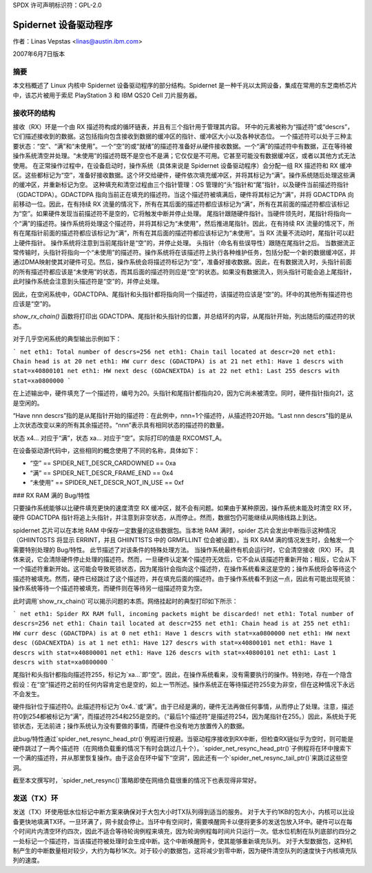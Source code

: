 SPDX 许可声明标识符：GPL-2.0

===========================
Spidernet 设备驱动程序
===========================

作者：Linas Vepstas <linas@austin.ibm.com>

2007年6月7日版本

摘要
========
本文档概述了 Linux 内核中 Spidernet 设备驱动程序的部分结构。Spidernet 是一种千兆以太网设备，集成在常用的东芝南桥芯片中，该芯片被用于索尼 PlayStation 3 和 IBM QS20 Cell 刀片服务器。

接收环的结构
=============================
接收（RX）环是一个由 RX 描述符构成的循环链表，并且有三个指针用于管理其内容。
环中的元素被称为“描述符”或“descrs”，它们描述接收到的数据。这包括指向包含接收到数据的缓冲区的指针、缓冲区大小以及各种状态位。
一个描述符可以处于三种主要状态：“空”、“满”和“未使用”。一个“空”的或“就绪”的描述符准备好从硬件接收数据。一个“满”的描述符中有数据，正在等待被操作系统清空并处理。“未使用”的描述符既不是空也不是满；它仅仅是不可用。它甚至可能没有数据缓冲区，或者以其他方式无法使用。
在正常操作过程中，在设备启动时，操作系统（具体来说是 Spidernet 设备驱动程序）会分配一组 RX 描述符和 RX 缓冲区。这些都标记为“空”，准备好接收数据。这个环交给硬件，硬件依次填充缓冲区，并将其标记为“满”。操作系统随后处理这些满的缓冲区，并重新标记为空。
这种填充和清空过程由三个指针管理：OS 管理的“头”指针和“尾”指针，以及硬件当前描述符指针（GDACTDPA）。GDACTDPA 指向当前正在填充的描述符。当这个描述符被填满后，硬件将其标记为“满”，并将 GDACTDPA 向前移动一位。因此，在有持续 RX 流量的情况下，所有在其后面的描述符都应该标记为“满”，所有在其前面的描述符都应该标记为“空”。如果硬件发现当前描述符不是空的，它将触发中断并停止处理。
尾指针跟随硬件指针。当硬件领先时，尾指针将指向一个“满”的描述符。操作系统将处理这个描述符，并将其标记为“未使用”，然后推进尾指针。因此，在有持续 RX 流量的情况下，所有在尾指针前面的描述符都应该标记为“满”，所有在其后面的描述符都应该标记为“未使用”。当 RX 流量不流动时，尾指针可以赶上硬件指针。
操作系统将注意到当前尾指针是“空”的，并停止处理。
头指针（命名有些误导性）跟随在尾指针之后。
当数据流正常传输时，头指针将指向一个“未使用”的描述符。操作系统将在该描述符上执行各种维护任务，包括分配一个新的数据缓冲区，并通过DMA映射使其对硬件可见。然后，操作系统会将描述符标记为“空”，准备好接收数据。因此，在有数据流入时，头指针前面的所有描述符都应该是“未使用”的状态，而其后面的描述符则应是“空”的状态。如果没有数据流入，则头指针可能会追上尾指针，此时操作系统会注意到头描述符是“空”的，并停止处理。

因此，在空闲系统中，GDACTDPA、尾指针和头指针都将指向同一个描述符，该描述符应该是“空”的。环中的其他所有描述符也应该是“空”的。

`show_rx_chain()` 函数将打印出 GDACTDPA、尾指针和头指针的位置，并总结环的内容，从尾指针开始，列出随后的描述符的状态。

对于几乎空闲系统的典型输出示例如下：

```
net eth1: Total number of descrs=256
net eth1: Chain tail located at descr=20
net eth1: Chain head is at 20
net eth1: HW curr desc (GDACTDPA) is at 21
net eth1: Have 1 descrs with stat=x40800101
net eth1: HW next desc (GDACNEXTDA) is at 22
net eth1: Last 255 descrs with stat=xa0800000
```

在上述输出中，硬件填充了一个描述符，编号为20。头指针和尾指针都指向20，因为它尚未被清空。同时，硬件指针指向21，这是空闲的。

“Have nnn descrs”指的是从尾指针开始的描述符：在此例中，nnn=1个描述符，从描述符20开始。“Last nnn descrs”指的是从上次状态改变以来的所有其余描述符。“nnn”表示具有相同状态的描述符的数量。

状态 x4... 对应于“满”，状态 xa... 对应于“空”。实际打印的值是 RXCOMST_A。

在设备驱动源代码中，这些相同的概念使用了不同的名称，具体如下：

- “空” == SPIDER_NET_DESCR_CARDOWNED == 0xa
- “满” == SPIDER_NET_DESCR_FRAME_END == 0x4
- “未使用” == SPIDER_NET_DESCR_NOT_IN_USE == 0xf

### RX RAM 满的 Bug/特性

只要操作系统能够以比硬件填充更快的速度清空 RX 缓冲区，就不会有问题。如果由于某种原因，操作系统未能及时清空 RX 环，硬件 GDACTDPA 指针将追上头指针，并注意到非空状态，从而停止。然而，数据包仍可能继续从网络线路上到达。

spidernet 芯片可以在本地 RAM 中保存一定数量的这些数据包。当本地 RAM 满时，spider 芯片会发出中断指示这种情况（GHIINT0STS 将显示 ERRINT，并且 GHIINT1STS 中的 GRMFLLINT 位会被设置）。当 RX RAM 满的情况发生时，会触发一个需要特别处理的 Bug/特性。
此节描述了对该条件的特殊处理方法。
当操作系统最终有机会运行时，它会清空接收（RX）环。
具体来说，它会清除硬件停止处理的描述符。然而，一旦硬件认定某个描述符无效后，它不会从该描述符重新开始；相反，它会从下一个描述符重新开始。这可能会导致死锁状态，因为尾指针会指向这个描述符，在操作系统看来这是空的；操作系统将会等待这个描述符被填充。然而，硬件已经跳过了这个描述符，并在填充后面的描述符。由于操作系统看不到这一点，因此有可能出现死锁：操作系统等待一个描述符被填充，而硬件则在等待另一组描述符变为空。

此时调用`show_rx_chain()`可以揭示问题的本质。网络挂起时的典型打印如下所示：

```
net eth1: Spider RX RAM full, incoming packets might be discarded!
net eth1: Total number of descrs=256
net eth1: Chain tail located at descr=255
net eth1: Chain head is at 255
net eth1: HW curr desc (GDACTDPA) is at 0
net eth1: Have 1 descrs with stat=xa0800000
net eth1: HW next desc (GDACNEXTDA) is at 1
net eth1: Have 127 descrs with stat=x40800101
net eth1: Have 1 descrs with stat=x40800001
net eth1: Have 126 descrs with stat=x40800101
net eth1: Last 1 descrs with stat=xa0800000
```

尾指针和头指针都指向描述符255，标记为`xa...`即“空”。因此，在操作系统看来，没有需要执行的操作。特别地，存在一个隐含假设：在“空”描述符之前的任何内容肯定也是空的，如上一节所述。操作系统正在等待描述符255变为非空，但在这种情况下永远不会发生。

硬件指针位于描述符0。此描述符标记为`0x4..`或“满”。由于已经是满的，硬件无法再做任何事情，从而停止了处理。注意，描述符0到254都被标记为“满”，而描述符254和255是空的。（“最后1个描述符”是描述符254，因为尾指针在255。）因此，系统处于死锁状态，无法前进；操作系统认为没有要做的事情，而硬件也没有地方放置传入的数据。

此bug/特性通过`spider_net_resync_head_ptr()`例程进行规避。当驱动程序接收到RX中断，但检查RX链似乎为空时，则可能是硬件跳过了一两个描述符（在网络负载重的情况下有时会跳过几十个）。`spider_net_resync_head_ptr()`子例程将在环中搜索下一个满的描述符，并从那里恢复操作。由于这会在环中留下“空洞”，因此还有一个`spider_net_resync_tail_ptr()`来跳过这些空洞。

截至本文撰写时，`spider_net_resync()`策略即使在网络负载很重的情况下也表现得非常好。

发送（TX）环
=============
发送（TX）环使用低水位标记中断方案来确保对于大包大小时TX队列得到适当的服务。
对于大于约1KB的包大小，内核可以比设备更快地填满TX环。一旦环满了，网卡就会停止。当环中有空间时，需要唤醒网卡以便将更多的发送包放入环中。硬件可以在每个时间片内清空环约四次，因此不适合等待轮询例程来填充，因为轮询例程每时间片只运行一次。低水位机制在队列底部约四分之一处标记一个描述符，当该描述符被处理时会生成中断。这个中断唤醒网卡，使其能够重新填充队列。
对于大型数据包，这种机制产生的中断数量相对较少，大约为每秒1K次。对于较小的数据包，这将减少到零中断，因为硬件清空队列的速度快于内核填充队列的速度。

